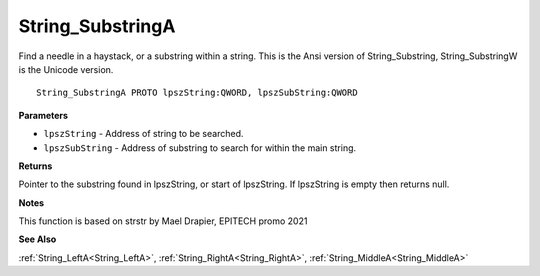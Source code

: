 .. _String_SubstringA:

=================
String_SubstringA
=================

Find a needle in a haystack, or a substring within a string. This is the Ansi version of String_Substring, String_SubstringW is the Unicode version.

::

   String_SubstringA PROTO lpszString:QWORD, lpszSubString:QWORD


**Parameters**

* ``lpszString`` - Address of string to be searched.

* ``lpszSubString`` - Address of substring to search for within the main string.


**Returns**

Pointer to the substring found in lpszString, or start of lpszString.
If lpszString is empty then returns null.


**Notes**

This function is based on strstr by Mael Drapier, EPITECH promo 2021

**See Also**

:ref:`String_LeftA<String_LeftA>`, :ref:`String_RightA<String_RightA>`, :ref:`String_MiddleA<String_MiddleA>`
